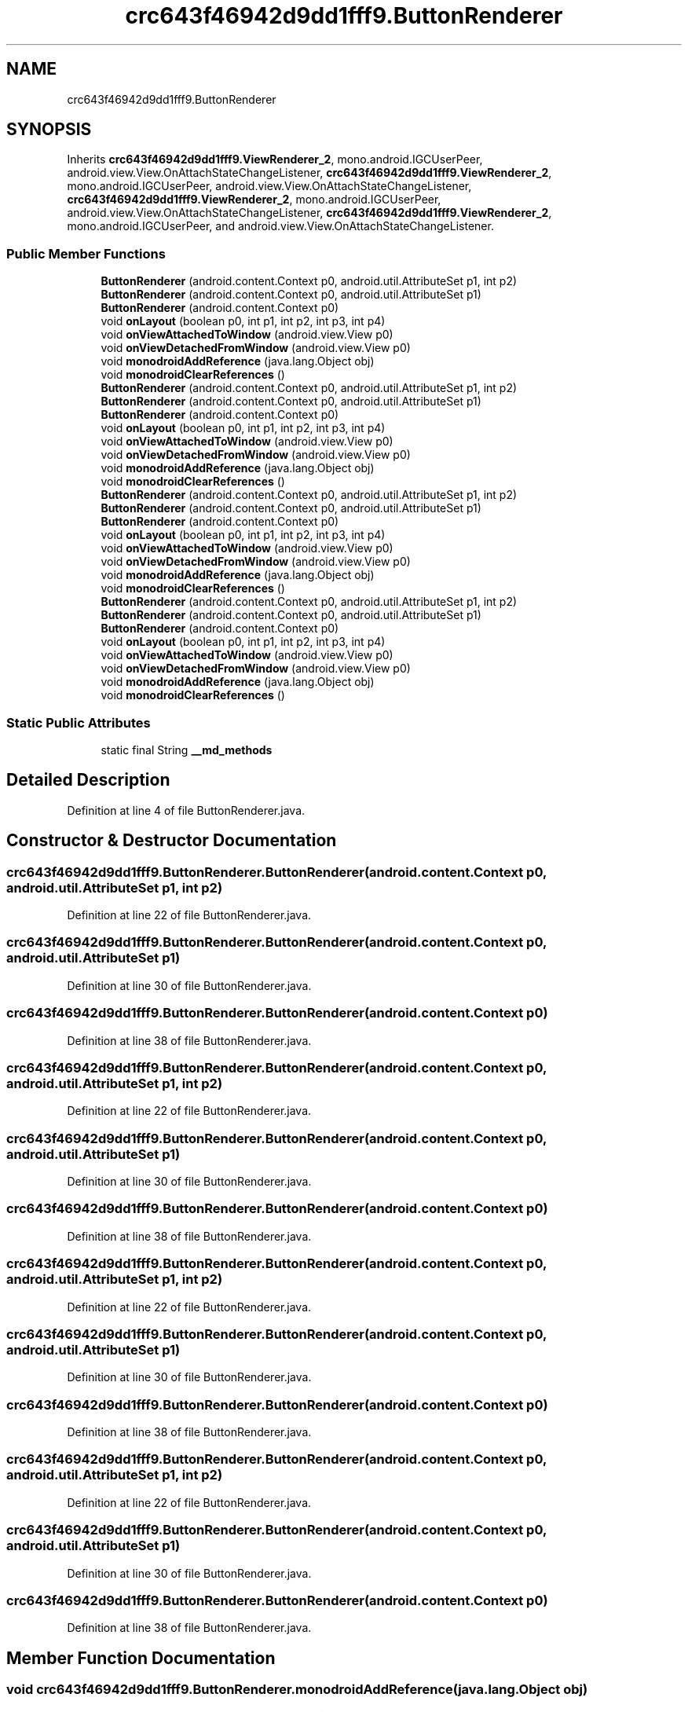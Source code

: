 .TH "crc643f46942d9dd1fff9.ButtonRenderer" 3 "Thu Apr 29 2021" "Version 1.0" "Green Quake" \" -*- nroff -*-
.ad l
.nh
.SH NAME
crc643f46942d9dd1fff9.ButtonRenderer
.SH SYNOPSIS
.br
.PP
.PP
Inherits \fBcrc643f46942d9dd1fff9\&.ViewRenderer_2\fP, mono\&.android\&.IGCUserPeer, android\&.view\&.View\&.OnAttachStateChangeListener, \fBcrc643f46942d9dd1fff9\&.ViewRenderer_2\fP, mono\&.android\&.IGCUserPeer, android\&.view\&.View\&.OnAttachStateChangeListener, \fBcrc643f46942d9dd1fff9\&.ViewRenderer_2\fP, mono\&.android\&.IGCUserPeer, android\&.view\&.View\&.OnAttachStateChangeListener, \fBcrc643f46942d9dd1fff9\&.ViewRenderer_2\fP, mono\&.android\&.IGCUserPeer, and android\&.view\&.View\&.OnAttachStateChangeListener\&.
.SS "Public Member Functions"

.in +1c
.ti -1c
.RI "\fBButtonRenderer\fP (android\&.content\&.Context p0, android\&.util\&.AttributeSet p1, int p2)"
.br
.ti -1c
.RI "\fBButtonRenderer\fP (android\&.content\&.Context p0, android\&.util\&.AttributeSet p1)"
.br
.ti -1c
.RI "\fBButtonRenderer\fP (android\&.content\&.Context p0)"
.br
.ti -1c
.RI "void \fBonLayout\fP (boolean p0, int p1, int p2, int p3, int p4)"
.br
.ti -1c
.RI "void \fBonViewAttachedToWindow\fP (android\&.view\&.View p0)"
.br
.ti -1c
.RI "void \fBonViewDetachedFromWindow\fP (android\&.view\&.View p0)"
.br
.ti -1c
.RI "void \fBmonodroidAddReference\fP (java\&.lang\&.Object obj)"
.br
.ti -1c
.RI "void \fBmonodroidClearReferences\fP ()"
.br
.ti -1c
.RI "\fBButtonRenderer\fP (android\&.content\&.Context p0, android\&.util\&.AttributeSet p1, int p2)"
.br
.ti -1c
.RI "\fBButtonRenderer\fP (android\&.content\&.Context p0, android\&.util\&.AttributeSet p1)"
.br
.ti -1c
.RI "\fBButtonRenderer\fP (android\&.content\&.Context p0)"
.br
.ti -1c
.RI "void \fBonLayout\fP (boolean p0, int p1, int p2, int p3, int p4)"
.br
.ti -1c
.RI "void \fBonViewAttachedToWindow\fP (android\&.view\&.View p0)"
.br
.ti -1c
.RI "void \fBonViewDetachedFromWindow\fP (android\&.view\&.View p0)"
.br
.ti -1c
.RI "void \fBmonodroidAddReference\fP (java\&.lang\&.Object obj)"
.br
.ti -1c
.RI "void \fBmonodroidClearReferences\fP ()"
.br
.ti -1c
.RI "\fBButtonRenderer\fP (android\&.content\&.Context p0, android\&.util\&.AttributeSet p1, int p2)"
.br
.ti -1c
.RI "\fBButtonRenderer\fP (android\&.content\&.Context p0, android\&.util\&.AttributeSet p1)"
.br
.ti -1c
.RI "\fBButtonRenderer\fP (android\&.content\&.Context p0)"
.br
.ti -1c
.RI "void \fBonLayout\fP (boolean p0, int p1, int p2, int p3, int p4)"
.br
.ti -1c
.RI "void \fBonViewAttachedToWindow\fP (android\&.view\&.View p0)"
.br
.ti -1c
.RI "void \fBonViewDetachedFromWindow\fP (android\&.view\&.View p0)"
.br
.ti -1c
.RI "void \fBmonodroidAddReference\fP (java\&.lang\&.Object obj)"
.br
.ti -1c
.RI "void \fBmonodroidClearReferences\fP ()"
.br
.ti -1c
.RI "\fBButtonRenderer\fP (android\&.content\&.Context p0, android\&.util\&.AttributeSet p1, int p2)"
.br
.ti -1c
.RI "\fBButtonRenderer\fP (android\&.content\&.Context p0, android\&.util\&.AttributeSet p1)"
.br
.ti -1c
.RI "\fBButtonRenderer\fP (android\&.content\&.Context p0)"
.br
.ti -1c
.RI "void \fBonLayout\fP (boolean p0, int p1, int p2, int p3, int p4)"
.br
.ti -1c
.RI "void \fBonViewAttachedToWindow\fP (android\&.view\&.View p0)"
.br
.ti -1c
.RI "void \fBonViewDetachedFromWindow\fP (android\&.view\&.View p0)"
.br
.ti -1c
.RI "void \fBmonodroidAddReference\fP (java\&.lang\&.Object obj)"
.br
.ti -1c
.RI "void \fBmonodroidClearReferences\fP ()"
.br
.in -1c
.SS "Static Public Attributes"

.in +1c
.ti -1c
.RI "static final String \fB__md_methods\fP"
.br
.in -1c
.SH "Detailed Description"
.PP 
Definition at line 4 of file ButtonRenderer\&.java\&.
.SH "Constructor & Destructor Documentation"
.PP 
.SS "crc643f46942d9dd1fff9\&.ButtonRenderer\&.ButtonRenderer (android\&.content\&.Context p0, android\&.util\&.AttributeSet p1, int p2)"

.PP
Definition at line 22 of file ButtonRenderer\&.java\&.
.SS "crc643f46942d9dd1fff9\&.ButtonRenderer\&.ButtonRenderer (android\&.content\&.Context p0, android\&.util\&.AttributeSet p1)"

.PP
Definition at line 30 of file ButtonRenderer\&.java\&.
.SS "crc643f46942d9dd1fff9\&.ButtonRenderer\&.ButtonRenderer (android\&.content\&.Context p0)"

.PP
Definition at line 38 of file ButtonRenderer\&.java\&.
.SS "crc643f46942d9dd1fff9\&.ButtonRenderer\&.ButtonRenderer (android\&.content\&.Context p0, android\&.util\&.AttributeSet p1, int p2)"

.PP
Definition at line 22 of file ButtonRenderer\&.java\&.
.SS "crc643f46942d9dd1fff9\&.ButtonRenderer\&.ButtonRenderer (android\&.content\&.Context p0, android\&.util\&.AttributeSet p1)"

.PP
Definition at line 30 of file ButtonRenderer\&.java\&.
.SS "crc643f46942d9dd1fff9\&.ButtonRenderer\&.ButtonRenderer (android\&.content\&.Context p0)"

.PP
Definition at line 38 of file ButtonRenderer\&.java\&.
.SS "crc643f46942d9dd1fff9\&.ButtonRenderer\&.ButtonRenderer (android\&.content\&.Context p0, android\&.util\&.AttributeSet p1, int p2)"

.PP
Definition at line 22 of file ButtonRenderer\&.java\&.
.SS "crc643f46942d9dd1fff9\&.ButtonRenderer\&.ButtonRenderer (android\&.content\&.Context p0, android\&.util\&.AttributeSet p1)"

.PP
Definition at line 30 of file ButtonRenderer\&.java\&.
.SS "crc643f46942d9dd1fff9\&.ButtonRenderer\&.ButtonRenderer (android\&.content\&.Context p0)"

.PP
Definition at line 38 of file ButtonRenderer\&.java\&.
.SS "crc643f46942d9dd1fff9\&.ButtonRenderer\&.ButtonRenderer (android\&.content\&.Context p0, android\&.util\&.AttributeSet p1, int p2)"

.PP
Definition at line 22 of file ButtonRenderer\&.java\&.
.SS "crc643f46942d9dd1fff9\&.ButtonRenderer\&.ButtonRenderer (android\&.content\&.Context p0, android\&.util\&.AttributeSet p1)"

.PP
Definition at line 30 of file ButtonRenderer\&.java\&.
.SS "crc643f46942d9dd1fff9\&.ButtonRenderer\&.ButtonRenderer (android\&.content\&.Context p0)"

.PP
Definition at line 38 of file ButtonRenderer\&.java\&.
.SH "Member Function Documentation"
.PP 
.SS "void crc643f46942d9dd1fff9\&.ButtonRenderer\&.monodroidAddReference (java\&.lang\&.Object obj)"

.PP
Reimplemented from \fBcrc643f46942d9dd1fff9\&.ViewRenderer_2\fP\&.
.PP
Definition at line 70 of file ButtonRenderer\&.java\&.
.SS "void crc643f46942d9dd1fff9\&.ButtonRenderer\&.monodroidAddReference (java\&.lang\&.Object obj)"

.PP
Reimplemented from \fBcrc643f46942d9dd1fff9\&.ViewRenderer_2\fP\&.
.PP
Definition at line 70 of file ButtonRenderer\&.java\&.
.SS "void crc643f46942d9dd1fff9\&.ButtonRenderer\&.monodroidAddReference (java\&.lang\&.Object obj)"

.PP
Reimplemented from \fBcrc643f46942d9dd1fff9\&.ViewRenderer_2\fP\&.
.PP
Definition at line 70 of file ButtonRenderer\&.java\&.
.SS "void crc643f46942d9dd1fff9\&.ButtonRenderer\&.monodroidAddReference (java\&.lang\&.Object obj)"

.PP
Reimplemented from \fBcrc643f46942d9dd1fff9\&.ViewRenderer_2\fP\&.
.PP
Definition at line 70 of file ButtonRenderer\&.java\&.
.SS "void crc643f46942d9dd1fff9\&.ButtonRenderer\&.monodroidClearReferences ()"

.PP
Reimplemented from \fBcrc643f46942d9dd1fff9\&.ViewRenderer_2\fP\&.
.PP
Definition at line 77 of file ButtonRenderer\&.java\&.
.SS "void crc643f46942d9dd1fff9\&.ButtonRenderer\&.monodroidClearReferences ()"

.PP
Reimplemented from \fBcrc643f46942d9dd1fff9\&.ViewRenderer_2\fP\&.
.PP
Definition at line 77 of file ButtonRenderer\&.java\&.
.SS "void crc643f46942d9dd1fff9\&.ButtonRenderer\&.monodroidClearReferences ()"

.PP
Reimplemented from \fBcrc643f46942d9dd1fff9\&.ViewRenderer_2\fP\&.
.PP
Definition at line 77 of file ButtonRenderer\&.java\&.
.SS "void crc643f46942d9dd1fff9\&.ButtonRenderer\&.monodroidClearReferences ()"

.PP
Reimplemented from \fBcrc643f46942d9dd1fff9\&.ViewRenderer_2\fP\&.
.PP
Definition at line 77 of file ButtonRenderer\&.java\&.
.SS "void crc643f46942d9dd1fff9\&.ButtonRenderer\&.onLayout (boolean p0, int p1, int p2, int p3, int p4)"

.PP
Reimplemented from \fBcrc643f46942d9dd1fff9\&.ViewRenderer_2\fP\&.
.PP
Definition at line 46 of file ButtonRenderer\&.java\&.
.SS "void crc643f46942d9dd1fff9\&.ButtonRenderer\&.onLayout (boolean p0, int p1, int p2, int p3, int p4)"

.PP
Reimplemented from \fBcrc643f46942d9dd1fff9\&.ViewRenderer_2\fP\&.
.PP
Definition at line 46 of file ButtonRenderer\&.java\&.
.SS "void crc643f46942d9dd1fff9\&.ButtonRenderer\&.onLayout (boolean p0, int p1, int p2, int p3, int p4)"

.PP
Reimplemented from \fBcrc643f46942d9dd1fff9\&.ViewRenderer_2\fP\&.
.PP
Definition at line 46 of file ButtonRenderer\&.java\&.
.SS "void crc643f46942d9dd1fff9\&.ButtonRenderer\&.onLayout (boolean p0, int p1, int p2, int p3, int p4)"

.PP
Reimplemented from \fBcrc643f46942d9dd1fff9\&.ViewRenderer_2\fP\&.
.PP
Definition at line 46 of file ButtonRenderer\&.java\&.
.SS "void crc643f46942d9dd1fff9\&.ButtonRenderer\&.onViewAttachedToWindow (android\&.view\&.View p0)"

.PP
Definition at line 54 of file ButtonRenderer\&.java\&.
.SS "void crc643f46942d9dd1fff9\&.ButtonRenderer\&.onViewAttachedToWindow (android\&.view\&.View p0)"

.PP
Definition at line 54 of file ButtonRenderer\&.java\&.
.SS "void crc643f46942d9dd1fff9\&.ButtonRenderer\&.onViewAttachedToWindow (android\&.view\&.View p0)"

.PP
Definition at line 54 of file ButtonRenderer\&.java\&.
.SS "void crc643f46942d9dd1fff9\&.ButtonRenderer\&.onViewAttachedToWindow (android\&.view\&.View p0)"

.PP
Definition at line 54 of file ButtonRenderer\&.java\&.
.SS "void crc643f46942d9dd1fff9\&.ButtonRenderer\&.onViewDetachedFromWindow (android\&.view\&.View p0)"

.PP
Definition at line 62 of file ButtonRenderer\&.java\&.
.SS "void crc643f46942d9dd1fff9\&.ButtonRenderer\&.onViewDetachedFromWindow (android\&.view\&.View p0)"

.PP
Definition at line 62 of file ButtonRenderer\&.java\&.
.SS "void crc643f46942d9dd1fff9\&.ButtonRenderer\&.onViewDetachedFromWindow (android\&.view\&.View p0)"

.PP
Definition at line 62 of file ButtonRenderer\&.java\&.
.SS "void crc643f46942d9dd1fff9\&.ButtonRenderer\&.onViewDetachedFromWindow (android\&.view\&.View p0)"

.PP
Definition at line 62 of file ButtonRenderer\&.java\&.
.SH "Member Data Documentation"
.PP 
.SS "static final String crc643f46942d9dd1fff9\&.ButtonRenderer\&.__md_methods\fC [static]\fP"
@hide 
.PP
Definition at line 11 of file ButtonRenderer\&.java\&.

.SH "Author"
.PP 
Generated automatically by Doxygen for Green Quake from the source code\&.
